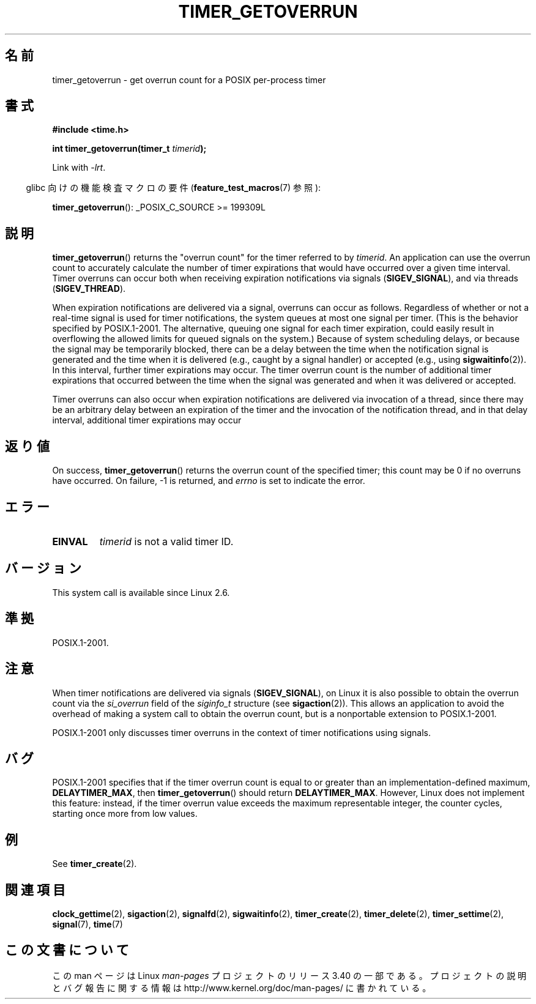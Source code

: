.\" Copyright (c) 2009 Linux Foundation, written by Michael Kerrisk
.\"     <mtk.manpages@gmail.com>
.\"
.\" Permission is granted to make and distribute verbatim copies of this
.\" manual provided the copyright notice and this permission notice are
.\" preserved on all copies.
.\"
.\" Permission is granted to copy and distribute modified versions of this
.\" manual under the conditions for verbatim copying, provided that the
.\" entire resulting derived work is distributed under the terms of a
.\" permission notice identical to this one.
.\"
.\" Since the Linux kernel and libraries are constantly changing, this
.\" manual page may be incorrect or out-of-date.  The author(s) assume no
.\" responsibility for errors or omissions, or for damages resulting from
.\" the use of the information contained herein.  The author(s) may not
.\" have taken the same level of care in the production of this manual,
.\" which is licensed free of charge, as they might when working
.\" professionally.
.\"
.\" Formatted or processed versions of this manual, if unaccompanied by
.\" the source, must acknowledge the copyright and authors of this work.
.\"*******************************************************************
.\"
.\" This file was generated with po4a. Translate the source file.
.\"
.\"*******************************************************************
.TH TIMER_GETOVERRUN 2 2009\-02\-20 Linux "Linux Programmer's Manual"
.SH 名前
timer_getoverrun \- get overrun count for a POSIX per\-process timer
.SH 書式
.nf
\fB#include <time.h>\fP

\fBint timer_getoverrun(timer_t \fP\fItimerid\fP\fB);\fP
.fi

Link with \fI\-lrt\fP.
.sp
.in -4n
glibc 向けの機能検査マクロの要件 (\fBfeature_test_macros\fP(7)  参照):
.in
.sp
\fBtimer_getoverrun\fP(): _POSIX_C_SOURCE\ >=\ 199309L
.SH 説明
\fBtimer_getoverrun\fP()  returns the "overrun count" for the timer referred to
by \fItimerid\fP.  An application can use the overrun count to accurately
calculate the number of timer expirations that would have occurred over a
given time interval.  Timer overruns can occur both when receiving
expiration notifications via signals (\fBSIGEV_SIGNAL\fP), and via threads
(\fBSIGEV_THREAD\fP).

When expiration notifications are delivered via a signal, overruns can occur
as follows.  Regardless of whether or not a real\-time signal is used for
timer notifications, the system queues at most one signal per timer.  (This
is the behavior specified by POSIX.1\-2001.  The alternative, queuing one
signal for each timer expiration, could easily result in overflowing the
allowed limits for queued signals on the system.)  Because of system
scheduling delays, or because the signal may be temporarily blocked, there
can be a delay between the time when the notification signal is generated
and the time when it is delivered (e.g., caught by a signal handler) or
accepted (e.g., using \fBsigwaitinfo\fP(2)).  In this interval, further timer
expirations may occur.  The timer overrun count is the number of additional
timer expirations that occurred between the time when the signal was
generated and when it was delivered or accepted.

Timer overruns can also occur when expiration notifications are delivered
via invocation of a thread, since there may be an arbitrary delay between an
expiration of the timer and the invocation of the notification thread, and
in that delay interval, additional timer expirations may occur
.SH 返り値
On success, \fBtimer_getoverrun\fP()  returns the overrun count of the
specified timer; this count may be 0 if no overruns have occurred.  On
failure, \-1 is returned, and \fIerrno\fP is set to indicate the error.
.SH エラー
.TP 
\fBEINVAL\fP
\fItimerid\fP is not a valid timer ID.
.SH バージョン
This system call is available since Linux 2.6.
.SH 準拠
POSIX.1\-2001.
.SH 注意
When timer notifications are delivered via signals (\fBSIGEV_SIGNAL\fP), on
Linux it is also possible to obtain the overrun count via the \fIsi_overrun\fP
field of the \fIsiginfo_t\fP structure (see \fBsigaction\fP(2)).  This allows an
application to avoid the overhead of making a system call to obtain the
overrun count, but is a nonportable extension to POSIX.1\-2001.

.\" FIXME . Austin bug filed, 11 Feb 09
POSIX.1\-2001 only discusses timer overruns in the context of timer
notifications using signals.
.SH バグ
.\" Bug filed: http://bugzilla.kernel.org/show_bug.cgi?id=12665
.\" http://thread.gmane.org/gmane.linux.kernel/113276/
POSIX.1\-2001 specifies that if the timer overrun count is equal to or
greater than an implementation\-defined maximum, \fBDELAYTIMER_MAX\fP, then
\fBtimer_getoverrun\fP()  should return \fBDELAYTIMER_MAX\fP.  However, Linux does
not implement this feature: instead, if the timer overrun value exceeds the
maximum representable integer, the counter cycles, starting once more from
low values.
.SH 例
See \fBtimer_create\fP(2).
.SH 関連項目
\fBclock_gettime\fP(2), \fBsigaction\fP(2), \fBsignalfd\fP(2), \fBsigwaitinfo\fP(2),
\fBtimer_create\fP(2), \fBtimer_delete\fP(2), \fBtimer_settime\fP(2), \fBsignal\fP(7),
\fBtime\fP(7)
.SH この文書について
この man ページは Linux \fIman\-pages\fP プロジェクトのリリース 3.40 の一部
である。プロジェクトの説明とバグ報告に関する情報は
http://www.kernel.org/doc/man\-pages/ に書かれている。
